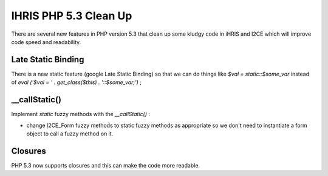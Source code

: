 IHRIS PHP 5.3 Clean Up
======================

There are several new features in PHP version 5.3 that clean up some kludgy code in iHRIS and I2CE which will improve code speed and readability.

Late Static Binding
^^^^^^^^^^^^^^^^^^^
There is a new static feature (google Late Static Binding)  so that we can do things like *$val = static::$some_var*  instead of *eval ('$val = ' . get_class($this) . '::$some_var;')* ;

__callStatic()
^^^^^^^^^^^^^^
Implement *static*  fuzzy methods with the *__callStatic()* :

* change I2CE_Form fuzzy methods to static fuzzy methods as appropriate so we don't need to instantiate a form object to call a fuzzy method on it.

Closures
^^^^^^^^
PHP 5.3 now supports closures and this can make the code more readable.

